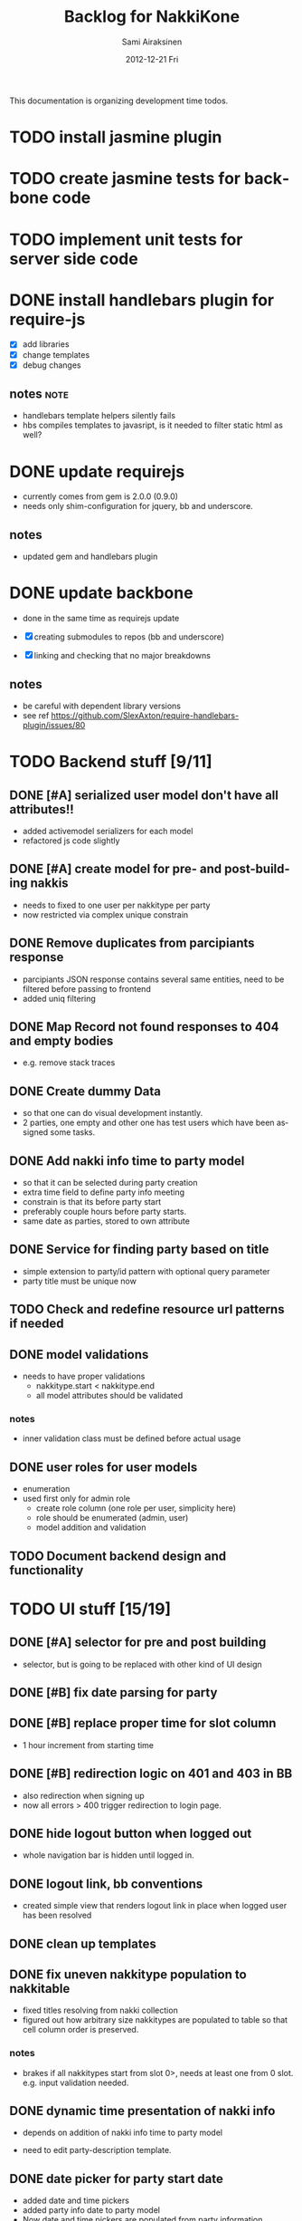 #+TITLE:     Backlog for NakkiKone
#+AUTHOR:    Sami Airaksinen
#+EMAIL:     samiaira@gmail.com
#+DATE:      2012-12-21 Fri
#+DESCRIPTION:
#+KEYWORDS:
#+LANGUAGE:  en
#+OPTIONS:   H:3 num:t toc:t \n:nil @:t ::t |:t ^:t -:t f:t *:t <:t
#+OPTIONS:   TeX:t LaTeX:t skip:nil d:nil todo:t pri:nil tags:not-in-toc
#+INFOJS_OPT: view:nil toc:nil ltoc:t mouse:underline buttons:0 path:http://orgmode.org/org-info.js
#+EXPORT_SELECT_TAGS: export
#+EXPORT_EXCLUDE_TAGS: noexport
#+LINK_UP:   
#+LINK_HOME: 
#+XSLT:

This documentation is organizing development time todos.

* TODO install jasmine plugin
* TODO create jasmine tests for backbone code
* TODO implement unit tests for server side code
* DONE install handlebars plugin for require-js
  CLOSED: [2013-02-21 Thu 23:06]
  :CLOCK:
  CLOCK: [2013-02-19 Tue 20:08]--[2013-02-19 Tue 22:51] =>  2:43
  CLOCK: [2013-02-21 Thu 21:08]--[2013-02-21 Thu 23:10] =>  2:02
  :END:
  :LOGBOOK:
  - State "DONE"       from "WAITING"    [2013-02-21 Thu 23:06]
  - State "STARTED"    from "STARTED"    [2013-02-19 Tue 22:27]
  - State "STARTED"    from "STARTED"    [2013-02-19 Tue 20:08]
  - State "STARTED"    from "TODO"       [2013-02-12 Tue 20:46]
  :END:

  - [X] add libraries
  - [X] change templates
  - [X] debug changes

** notes							       :note:
   - handlebars template helpers silently fails
   - hbs compiles templates to javasript, is it needed to filter static html as well?
* DONE update requirejs
  CLOSED: [2013-02-24 Sun 19:45]
  :LOGBOOK:
  - State "DONE"       from "TODO"       [2013-02-24 Sun 19:45]
  :END:
  - currently comes from gem is 2.0.0 (0.9.0)
  - needs only shim-configuration for jquery, bb and underscore.

** notes
   - updated gem and handlebars plugin 
* DONE update backbone
  CLOSED: [2013-02-24 Sun 19:45]
  :CLOCK:
  CLOCK: [2013-02-24 Sun 17:41]--[2013-02-24 Sun 19:45] =>  2:04
  CLOCK: [2013-02-24 Sun 16:46]--[2013-02-24 Sun 16:51] =>  0:05
  :END:
  :LOGBOOK:
  - State "DONE"       from "WAITING"    [2013-02-24 Sun 19:45]
  - State "STARTED"    from "WAITING"    [2013-02-24 Sun 17:41]
  - State "STARTED"    from "TODO"       [2013-02-24 Sun 16:46]
  :END:
  - done in the same time as requirejs update

  - [X] creating submodules to repos (bb and underscore)
  - [X] linking and checking that no major breakdowns

** notes
   - be careful with dependent library versions
   - see ref https://github.com/SlexAxton/require-handlebars-plugin/issues/80 

* TODO Backend stuff [9/11]
** DONE [#A] serialized user model don't have all attributes!!
   CLOSED: [2013-03-02 Sat 19:06]
   :CLOCK:
   CLOCK: [2013-03-02 Sat 13:57]--[2013-03-02 Sat 19:06] =>  5:09
   CLOCK: [2013-03-02 Sat 13:43]--[2013-03-02 Sat 13:46] =>  0:03
   :END:
   :LOGBOOK:
   - State "DONE"       from "STARTED"    [2013-03-02 Sat 19:06]
   - State "STARTED"    from "WAITING"    [2013-03-02 Sat 13:57]
   - State "STARTED"    from "TODO"       [2013-03-02 Sat 13:43]
   :END:
   
   - added activemodel serializers for each model
   - refactored js code slightly

** DONE [#A] create model for pre- and post-building nakkis
   CLOSED: [2013-03-26 Tue 00:02]
   :CLOCK:
   CLOCK: [2013-03-25 Mon 21:26]--[2013-03-26 Tue 00:02] =>  2:36
   CLOCK: [2013-03-05 Tue 20:16]--[2013-03-05 Tue 23:29] =>  3:13
   :END:
   :LOGBOOK:
   - State "DONE"       from "STARTED"    [2013-03-26 Tue 00:02]
   - State "STARTED"    from "WAITING"    [2013-03-25 Mon 21:26]
   - State "STARTED"    from "TODO"       [2013-03-05 Tue 20:16]
   :END:

   - needs to fixed to one user per nakkitype per party
   - now restricted via complex unique constrain 
** DONE Remove duplicates from parcipiants response
   CLOSED: [2013-03-31 Sun 18:21]
   :CLOCK:
   CLOCK: [2013-03-31 Sun 18:15]--[2013-03-31 Sun 18:21] =>  0:06
   :END:
   :LOGBOOK:
   - State "DONE"       from "STARTED"    [2013-03-31 Sun 18:21]
   - State "STARTED"    from "TODO"       [2013-03-31 Sun 18:15]
   - State "STARTED"    from "TODO"       [2013-03-05 Tue 20:15]
   :END:
   
   - parcipiants JSON response contains several same entities, need to
     be filtered before passing to frontend
   - added uniq filtering
** DONE Map Record not found responses to 404 and empty bodies
   CLOSED: [2013-03-25 Mon 22:31]
   :LOGBOOK:
   - State "DONE"       from "TODO"       [2013-03-25 Mon 22:31]
   :END:
   - e.g. remove stack traces
** DONE Create dummy Data
   CLOSED: [2013-03-31 Sun 13:41]
   :CLOCK:
   CLOCK: [2013-03-31 Sun 13:00]--[2013-03-31 Sun 13:41] =>  0:41
   CLOCK: [2013-03-31 Sun 11:44]--[2013-03-31 Sun 12:38] =>  0:54
   CLOCK: [2013-03-30 Sat 16:29]--[2013-03-30 Sat 16:38] =>  0:09
   CLOCK: [2013-03-29 Fri 13:18]--[2013-03-29 Fri 13:43] =>  0:25
   :END:
   :LOGBOOK:
   - State "DONE"       from "STARTED"    [2013-03-31 Sun 13:41]
   - State "STARTED"    from "WAITING"    [2013-03-31 Sun 13:00]
   - State "STARTED"    from "WAITING"    [2013-03-31 Sun 11:44]
   - State "STARTED"    from "WAITING"    [2013-03-30 Sat 16:29]
   - State "STARTED"    from "TODO"       [2013-03-29 Fri 13:18]
   :END:
   - so that one can do visual development instantly.
   - 2 parties, one empty and other one has test users which have been
     assigned some tasks.
** DONE Add nakki info time to party model
   CLOSED: [2013-03-31 Sun 23:07]
   :CLOCK:
   CLOCK: [2013-03-31 Sun 18:33]--[2013-03-31 Sun 20:25] =>  1:52
   :END:
   :LOGBOOK:
   - State "DONE"       from "WAITING"    [2013-03-31 Sun 23:07]
   - State "STARTED"    from "TODO"       [2013-03-31 Sun 18:33]
   :END:
   - so that it can be selected during party creation 
   - extra time field to define party info meeting
   - constrain is that its before party start
   - preferably couple hours before party starts.
   - same date as parties, stored to own attribute
** DONE Service for finding party based on title
   CLOSED: [2013-04-04 Thu 23:14]
   :CLOCK:
   CLOCK: [2013-04-04 Thu 22:51]--[2013-04-04 Thu 23:14] =>  0:23
   CLOCK: [2013-04-04 Thu 22:31]--[2013-04-04 Thu 22:34] =>  0:03
   :END:
   :LOGBOOK:
   - State "DONE"       from "STARTED"    [2013-04-04 Thu 23:14]
   - State "STARTED"    from "WAITING"    [2013-04-04 Thu 22:51]
   - State "STARTED"    from "TODO"       [2013-04-04 Thu 22:31]
   :END:
   - simple extension to party/id pattern with optional query
     parameter
   - party title must be unique now
** TODO Check and redefine resource url patterns if needed
** DONE model validations
   CLOSED: [2013-04-03 Wed 01:06]
   :CLOCK:
   CLOCK: [2013-04-02 Tue 23:06]--[2013-04-03 Wed 01:06] =>  2:00
   :END:
   :LOGBOOK:
   - State "DONE"       from "STARTED"    [2013-04-03 Wed 01:06]
   - State "STARTED"    from "TODO"       [2013-04-02 Tue 23:06]
   :END:
   - needs to have proper validations
     - nakkitype.start < nakkitype.end
     - all model attributes should be validated
*** notes
    - inner validation class must be defined before actual usage
** DONE user roles for user models
   CLOSED: [2013-04-02 Tue 17:05]
   :CLOCK:
   CLOCK: [2013-04-02 Tue 16:47]--[2013-04-02 Tue 17:05] =>  0:18
   :END:
   :LOGBOOK:
   - State "DONE"       from "STARTED"    [2013-04-02 Tue 17:05]
   - State "STARTED"    from "TODO"       [2013-04-02 Tue 16:47]
   :END:
   - enumeration
   - used first only for admin role
     - create role column (one role per user, simplicity here)
     - role should be enumerated (admin, user)
     - model addition and validation
** TODO Document backend design and functionality
* TODO UI stuff [15/19]
** DONE [#A] selector for pre and post building
   CLOSED: [2013-03-19 Tue 21:48]
   :CLOCK:
   CLOCK: [2013-03-05 Tue 23:29]--[2013-03-06 Wed 00:30] =>  1:01
   :END:
   :LOGBOOK:
   - State "DONE"       from "WAITING"    [2013-03-19 Tue 21:48]
   - State "STARTED"    from "TODO"       [2013-03-05 Tue 23:29]
   - State "STARTED"    from "TODO"       [2013-03-05 Tue 20:15]
   :END:

   - selector, but is going to be replaced with other kind of UI
     design

** DONE [#B] fix date parsing for party
   CLOSED: [2013-03-21 Thu 22:16]
   :LOGBOOK:
   - State "DONE"       from "TODO"       [2013-03-21 Thu 22:16]
   :END:
** DONE [#B] replace proper time for slot column  
   CLOSED: [2013-03-21 Thu 22:15]
   :CLOCK:
   CLOCK: [2013-03-21 Thu 21:43]--[2013-03-21 Thu 22:15] =>  0:32
   CLOCK: [2013-03-21 Thu 20:59]--[2013-03-21 Thu 21:37] =>  0:38
   :END:
   :LOGBOOK:
   - State "DONE"       from "STARTED"    [2013-03-21 Thu 22:15]
   - State "STARTED"    from "WAITING"    [2013-03-21 Thu 21:43]
   - State "STARTED"    from "TODO"       [2013-03-21 Thu 20:59]
   :END:

   - 1 hour increment from starting time

** DONE [#B] redirection logic on 401 and 403 in BB
   CLOSED: [2013-03-19 Tue 22:26]
   :CLOCK:
   CLOCK: [2013-03-19 Tue 21:54]--[2013-03-19 Tue 22:25] =>  0:31
   :END:
   :LOGBOOK:
   - State "DONE"       from "WAITING"    [2013-03-19 Tue 22:26]
   - State "STARTED"    from "TODO"       [2013-03-19 Tue 21:54]
   :END:

   - also redirection when signing up
   - now all errors > 400 trigger redirection to login page.
     
** DONE hide logout button when logged out
   CLOSED: [2013-03-19 Tue 21:33]
   :CLOCK:
   CLOCK: [2013-03-19 Tue 20:50]--[2013-03-19 Tue 21:33] =>  0:43
   :END:
   :LOGBOOK:
   - State "DONE"       from "STARTED"    [2013-03-19 Tue 21:33]
   - State "STARTED"    from "TODO"       [2013-03-19 Tue 20:50]
   :END:
   
   - whole navigation bar is hidden until logged in.

** DONE logout link, bb conventions
   CLOSED: [2013-03-03 Sun 21:58]
   :CLOCK:
   CLOCK: [2013-03-03 Sun 20:32]--[2013-03-03 Sun 21:39] =>  1:07
   :END:
   :LOGBOOK:
   - State "DONE"       from "WAITING"    [2013-03-03 Sun 21:58]
   - State "STARTED"    from "TODO"       [2013-03-03 Sun 20:32]
   :END:
   - created simple view that renders logout link in place when logged user has been resolved
** DONE clean up templates
   CLOSED: [2013-02-24 Sun 21:14]
   :CLOCK:
   CLOCK: [2012-12-21 Fri 20:51]--[2012-12-21 Fri 21:17] =>  0:26
   :END:
   :LOGBOOK:
   - State "DONE"       from "WAITING"    [2013-02-24 Sun 21:14]
   - State "STARTED"    from "TODO"       [2012-12-21 Fri 20:51]
   :END:
** DONE fix uneven nakkitype population to nakkitable
   CLOSED: [2013-03-24 Sun 22:45]
   :CLOCK:
   CLOCK: [2013-03-24 Sun 20:18]--[2013-03-24 Sun 22:45] =>  2:27
   CLOCK: [2013-03-24 Sun 19:37]--[2013-03-24 Sun 19:50] =>  0:13
   :END:
   :LOGBOOK:
   - State "DONE"       from "STARTED"    [2013-03-24 Sun 22:45]
   - State "STARTED"    from "STARTED"    [2013-03-24 Sun 22:45]
   - State "STARTED"    from "WAITING"    [2013-03-24 Sun 20:18]
   - State "STARTED"    from "TODO"       [2013-03-24 Sun 19:37]
   :END:

   - fixed titles resolving from nakki collection
   - figured out how arbitrary size nakkitypes are populated to table
     so that cell column order is preserved.
*** notes
    - brakes if all nakkitypes start from slot 0>, needs at least one
      from 0 slot. e.g. input validation needed.
** DONE dynamic time presentation of nakki info
   CLOSED: [2013-04-01 Mon 00:00]
   :CLOCK:
   CLOCK: [2013-03-31 Sun 23:35]--[2013-04-01 Mon 00:00] =>  0:25
   :END:
   :LOGBOOK:
   - State "DONE"       from "STARTED"    [2013-04-01 Mon 00:00]
   - State "STARTED"    from "TODO"       [2013-03-31 Sun 23:35]
   :END:
   - depends on addition of nakki info time to party model

   - need to edit party-description template.
** DONE date picker for party start date
   CLOSED: [2013-03-31 Sun 23:05]
   :CLOCK:
   CLOCK: [2013-03-31 Sun 22:13]--[2013-03-31 Sun 23:05] =>  0:52
   CLOCK: [2013-03-31 Sun 20:26]--[2013-03-31 Sun 21:48] =>  1:22
   :END:
   :LOGBOOK:
   - State "DONE"       from "STARTED"    [2013-03-31 Sun 23:05]
   - State "STARTED"    from "WAITING"    [2013-03-31 Sun 22:13]
   - State "STARTED"    from "TODO"       [2013-03-31 Sun 20:26]
   :END:
   - added date and time pickers
   - added party info date to party model
   - Now date and time pickers are populated from party information
   - added prettyTime printing
   - party_viewer save data parsing completed
** DONE time pickers for party start and end times
   CLOSED: [2013-04-01 Mon 01:36]
   :CLOCK:
   CLOCK: [2013-04-01 Mon 00:15]--[2013-04-01 Mon 01:36] =>  1:21
   :END:
   :LOGBOOK:
   - State "DONE"       from "STARTED"    [2013-04-01 Mon 01:36]
   - State "STARTED"    from "TODO"       [2013-04-01 Mon 00:15]
   :END:
   - time pickers, but maps to slots behind the scenes
   - needs to handle changing of the day
     1. 22:00-05:00 => 7 slots
** DONE Remove user from party nakkis
   CLOSED: [2013-04-01 Mon 18:17]
   :CLOCK:
   CLOCK: [2013-04-01 Mon 18:07]--[2013-04-01 Mon 18:17] =>  0:10
   CLOCK: [2013-04-01 Mon 15:09]--[2013-04-01 Mon 15:42] =>  0:33
   :END:
   :LOGBOOK:
   - State "DONE"       from "STARTED"    [2013-04-01 Mon 18:17]
   - State "STARTED"    from "WAITING"    [2013-04-01 Mon 18:07]
   - State "STARTED"    from "TODO"       [2013-04-01 Mon 15:09]
   :END:
   - needs button to list where admin can unassign nakkis from user
** DONE Hide admin screen button from non-admin users
   CLOSED: [2013-04-02 Tue 19:02]
   :CLOCK:
   CLOCK: [2013-04-02 Tue 18:46]--[2013-04-02 Tue 19:02] =>  0:16
   :END:
   :LOGBOOK:
   - State "DONE"       from "STARTED"    [2013-04-02 Tue 19:02]
   - State "STARTED"    from "TODO"       [2013-04-02 Tue 18:46]
   :END:
** DONE [#A] model validations
   CLOSED: [2013-04-04 Thu 01:06]
   :CLOCK:
   CLOCK: [2013-04-03 Wed 22:41]--[2013-04-04 Thu 01:06] =>  2:25
   :END:
   :LOGBOOK:
   - State "DONE"       from "STARTED"    [2013-04-04 Thu 01:06]
   - State "STARTED"    from "TODO"       [2013-04-03 Wed 22:41]
   :END:
   - example nakkitype slot parsing fails because of invalid input
     - earlier time than start time
** TODO redefine route patterns
   - if party could be fetched by its title it needs new url into backend
   - depends on query service
** WAITING [#C] improve party creation flow
   :CLOCK:
   CLOCK: [2013-04-01 Mon 00:12]--[2013-04-01 Mon 00:13] =>  0:01
   :END:
   :LOGBOOK:
   - State "STARTED"    from "TODO"       [2013-04-01 Mon 00:12]
   :END:
   1. Title, time, (start and endtime) and description (providing template)
   2. define nakki types (columns)
   3. confirm.
   4. After which admin can modify party properties
      - nakki columns edits will destroy existing reservations?
      - time edits as well?
** TODO Time formatting
   - to show simpler time stamp
** TODO Change alerts to bootstrap notification modals
** DONE Add confirmation to party Delete action 
   CLOSED: [2013-04-04 Thu 17:15]
   :CLOCK:
   CLOCK: [2013-04-04 Thu 17:07]--[2013-04-04 Thu 17:15] =>  0:08
   :END:
   :LOGBOOK:
   - State "DONE"       from "STARTED"    [2013-04-04 Thu 17:15]
   - State "STARTED"    from "TODO"       [2013-04-04 Thu 17:07]
   :END:
   - delete confirmation and associations fixed
* TODO [0/3] Usability stuff
** TODO adding nickname for users
   - showing that in public side
** TODO adding cancellation possibility of nakkis
   - UI that allows user to remove its own nakki reservations
** TODO Changing reservation of nakki to single click UI
   - pressing nakki will reserve it to user
   - depends needs cancellation feature
* TODO UserManagement
** TODO Screen to administrate nakkikone users
*** TODO reset password
*** TODO remove user
*** TODO edit details
*** TODO user can itself access itself
* Improvement ideas
** Create error handling module
   - provides tools to notify users about backend errors
   - also part of the redirection logic could go here
** Two levels of nakkis
   - special nakki assignment for organizers?
** Create separate authentication module
* Development time defects
** DONE after login and reload page, assigned user is empty
   CLOSED: [2013-02-28 Thu 22:29]
   :CLOCK:
   CLOCK: [2013-02-28 Thu 21:08]--[2013-02-28 Thu 22:29] =>  1:21
   :END:
   :LOGBOOK:
   - State "DONE"       from "WAITING"    [2013-02-28 Thu 22:29]
   - State "STARTED"    from ""           [2013-02-28 Thu 21:08]
   :END:
   - work if you do session based login in browsing root url
   - happens because login is done with ajax.get and publicscreen gets
     initalized before it sets the value to it.
*** notes
    - authentication module inits before app does
    - lazy eval of current user until public view is initialized
    - removed 'logged in' event from session cookie relogin
** DONE fix exess posts when reserving aux_nakkis
   CLOSED: [2013-03-27 Wed 00:12]
   :CLOCK:
   CLOCK: [2013-03-26 Tue 21:30]--[2013-03-27 Wed 00:12] =>  2:42
   :END:
   :LOGBOOK:
   - State "DONE"       from "STARTED"    [2013-03-27 Wed 00:12]
   - State "STARTED"    from "TODO"       [2013-03-27 Wed 00:09]
   :END:
   - something to do with poor save implementation in auxjob...

   - turned out to be trickier, old views were triggered via vent bindings
   - cleaned module api
   - vents are reseted in each initializations

** DONE [#A] Removing nakkitype fails
   CLOSED: [2013-04-04 Thu 01:15]
   :CLOCK:
   CLOCK: [2013-04-04 Thu 01:09]--[2013-04-04 Thu 01:15] =>  0:06
   :END:
   :LOGBOOK:
   - State "DONE"       from "STARTED"    [2013-04-04 Thu 01:15]
   - State "STARTED"    from "TODO"       [2013-04-04 Thu 01:09]
   :END:
** TODO refactor nakkitype view to be more manageable
   - nakkitypes.add to .create (more sync with backend)
   - collect validation errors from backend
